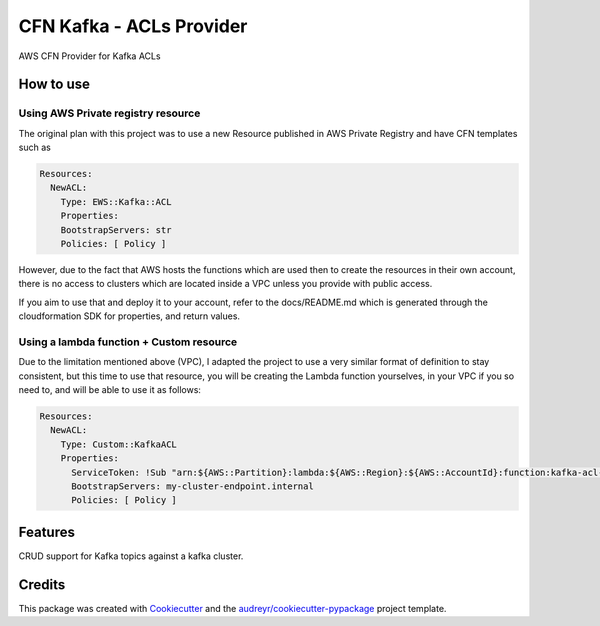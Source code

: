 ==========================
CFN Kafka - ACLs Provider
==========================

AWS CFN Provider for Kafka ACLs

How to use
==========

Using AWS Private registry resource
------------------------------------

The original plan with this project was to use a new Resource published in AWS Private Registry and have CFN templates
such as

.. code-block:: yaml

    Resources:
      NewACL:
        Type: EWS::Kafka::ACL
        Properties:
	BootstrapServers: str
	Policies: [ Policy ]


However, due to the fact that AWS hosts the functions which are used then to create the resources in their own account,
there is no access to clusters which are located inside a VPC unless you provide with public access.

If you aim to use that and deploy it to your account, refer to the docs/README.md which is generated through the
cloudformation SDK for properties, and return values.

Using a lambda function + Custom resource
-------------------------------------------

Due to the limitation mentioned above (VPC), I adapted the project to use a very similar format of definition to stay consistent,
but this time to use that resource, you will be creating the Lambda function yourselves, in your VPC if you so need to, and will be able to
use it as follows:

.. code-block:: yaml

    Resources:
      NewACL:
        Type: Custom::KafkaACL
        Properties:
          ServiceToken: !Sub "arn:${AWS::Partition}:lambda:${AWS::Region}:${AWS::AccountId}:function:kafka-acl-provider
          BootstrapServers: my-cluster-endpoint.internal
	  Policies: [ Policy ]


Features
==========

CRUD support for Kafka topics against a kafka cluster.

Credits
========

This package was created with Cookiecutter_ and the `audreyr/cookiecutter-pypackage`_ project template.

.. _Cookiecutter: https://github.com/audreyr/cookiecutter
.. _`audreyr/cookiecutter-pypackage`: https://github.com/audreyr/cookiecutter-pypackage
